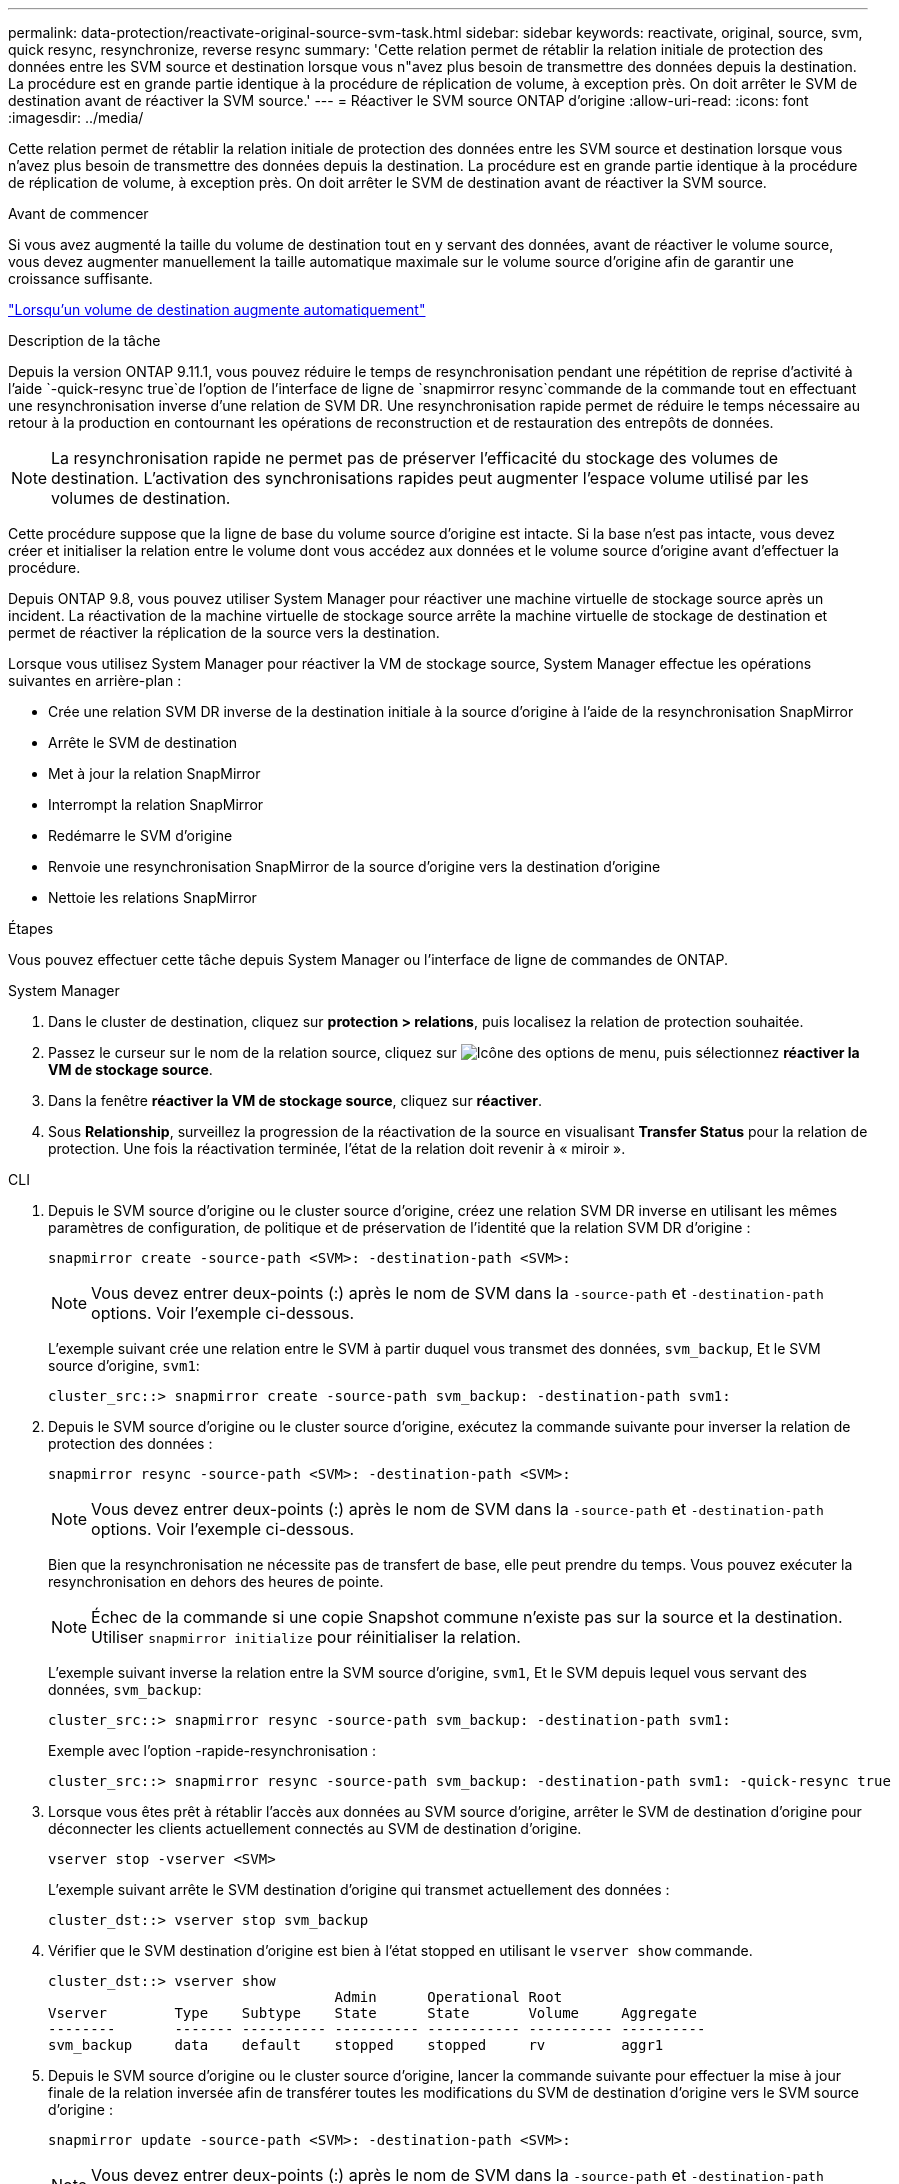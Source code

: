---
permalink: data-protection/reactivate-original-source-svm-task.html 
sidebar: sidebar 
keywords: reactivate, original, source, svm, quick resync, resynchronize, reverse resync 
summary: 'Cette relation permet de rétablir la relation initiale de protection des données entre les SVM source et destination lorsque vous n"avez plus besoin de transmettre des données depuis la destination. La procédure est en grande partie identique à la procédure de réplication de volume, à exception près. On doit arrêter le SVM de destination avant de réactiver la SVM source.' 
---
= Réactiver le SVM source ONTAP d'origine
:allow-uri-read: 
:icons: font
:imagesdir: ../media/


[role="lead"]
Cette relation permet de rétablir la relation initiale de protection des données entre les SVM source et destination lorsque vous n'avez plus besoin de transmettre des données depuis la destination. La procédure est en grande partie identique à la procédure de réplication de volume, à exception près. On doit arrêter le SVM de destination avant de réactiver la SVM source.

.Avant de commencer
Si vous avez augmenté la taille du volume de destination tout en y servant des données, avant de réactiver le volume source, vous devez augmenter manuellement la taille automatique maximale sur le volume source d'origine afin de garantir une croissance suffisante.

link:destination-volume-grows-automatically-concept.html["Lorsqu'un volume de destination augmente automatiquement"]

.Description de la tâche
Depuis la version ONTAP 9.11.1, vous pouvez réduire le temps de resynchronisation pendant une répétition de reprise d'activité à l'aide  `-quick-resync true`de l'option de l'interface de ligne de  `snapmirror resync`commande de la commande tout en effectuant une resynchronisation inverse d'une relation de SVM DR. Une resynchronisation rapide permet de réduire le temps nécessaire au retour à la production en contournant les opérations de reconstruction et de restauration des entrepôts de données.


NOTE: La resynchronisation rapide ne permet pas de préserver l'efficacité du stockage des volumes de destination. L'activation des synchronisations rapides peut augmenter l'espace volume utilisé par les volumes de destination.

Cette procédure suppose que la ligne de base du volume source d'origine est intacte. Si la base n'est pas intacte, vous devez créer et initialiser la relation entre le volume dont vous accédez aux données et le volume source d'origine avant d'effectuer la procédure.

Depuis ONTAP 9.8, vous pouvez utiliser System Manager pour réactiver une machine virtuelle de stockage source après un incident. La réactivation de la machine virtuelle de stockage source arrête la machine virtuelle de stockage de destination et permet de réactiver la réplication de la source vers la destination.

Lorsque vous utilisez System Manager pour réactiver la VM de stockage source, System Manager effectue les opérations suivantes en arrière-plan :

* Crée une relation SVM DR inverse de la destination initiale à la source d'origine à l'aide de la resynchronisation SnapMirror
* Arrête le SVM de destination
* Met à jour la relation SnapMirror
* Interrompt la relation SnapMirror
* Redémarre le SVM d'origine
* Renvoie une resynchronisation SnapMirror de la source d'origine vers la destination d'origine
* Nettoie les relations SnapMirror


.Étapes
Vous pouvez effectuer cette tâche depuis System Manager ou l'interface de ligne de commandes de ONTAP.

[role="tabbed-block"]
====
--
.System Manager
. Dans le cluster de destination, cliquez sur *protection > relations*, puis localisez la relation de protection souhaitée.
. Passez le curseur sur le nom de la relation source, cliquez sur image:icon_kabob.gif["Icône des options de menu"], puis sélectionnez *réactiver la VM de stockage source*.
. Dans la fenêtre *réactiver la VM de stockage source*, cliquez sur *réactiver*.
. Sous *Relationship*, surveillez la progression de la réactivation de la source en visualisant *Transfer Status* pour la relation de protection. Une fois la réactivation terminée, l'état de la relation doit revenir à « miroir ».


--
.CLI
--
. Depuis le SVM source d'origine ou le cluster source d'origine, créez une relation SVM DR inverse en utilisant les mêmes paramètres de configuration, de politique et de préservation de l'identité que la relation SVM DR d'origine :
+
[source, cli]
----
snapmirror create -source-path <SVM>: -destination-path <SVM>:
----
+

NOTE: Vous devez entrer deux-points (:) après le nom de SVM dans la `-source-path` et `-destination-path` options. Voir l'exemple ci-dessous.

+
L'exemple suivant crée une relation entre le SVM à partir duquel vous transmet des données, `svm_backup`, Et le SVM source d'origine, `svm1`:

+
[listing]
----
cluster_src::> snapmirror create -source-path svm_backup: -destination-path svm1:
----
. Depuis le SVM source d'origine ou le cluster source d'origine, exécutez la commande suivante pour inverser la relation de protection des données :
+
[source, cli]
----
snapmirror resync -source-path <SVM>: -destination-path <SVM>:
----
+

NOTE: Vous devez entrer deux-points (:) après le nom de SVM dans la `-source-path` et `-destination-path` options. Voir l'exemple ci-dessous.

+
Bien que la resynchronisation ne nécessite pas de transfert de base, elle peut prendre du temps. Vous pouvez exécuter la resynchronisation en dehors des heures de pointe.

+

NOTE: Échec de la commande si une copie Snapshot commune n'existe pas sur la source et la destination. Utiliser `snapmirror initialize` pour réinitialiser la relation.

+
L'exemple suivant inverse la relation entre la SVM source d'origine, `svm1`, Et le SVM depuis lequel vous servant des données, `svm_backup`:

+
[listing]
----
cluster_src::> snapmirror resync -source-path svm_backup: -destination-path svm1:
----
+
Exemple avec l'option -rapide-resynchronisation :

+
[listing]
----
cluster_src::> snapmirror resync -source-path svm_backup: -destination-path svm1: -quick-resync true
----
. Lorsque vous êtes prêt à rétablir l'accès aux données au SVM source d'origine, arrêter le SVM de destination d'origine pour déconnecter les clients actuellement connectés au SVM de destination d'origine.
+
[source, cli]
----
vserver stop -vserver <SVM>
----
+
L'exemple suivant arrête le SVM destination d'origine qui transmet actuellement des données :

+
[listing]
----
cluster_dst::> vserver stop svm_backup
----
. Vérifier que le SVM destination d'origine est bien à l'état stopped en utilisant le `vserver show` commande.
+
[listing]
----
cluster_dst::> vserver show
                                  Admin      Operational Root
Vserver        Type    Subtype    State      State       Volume     Aggregate
--------       ------- ---------- ---------- ----------- ---------- ----------
svm_backup     data    default    stopped    stopped     rv         aggr1
----
. Depuis le SVM source d'origine ou le cluster source d'origine, lancer la commande suivante pour effectuer la mise à jour finale de la relation inversée afin de transférer toutes les modifications du SVM de destination d'origine vers le SVM source d'origine :
+
[source, cli]
----
snapmirror update -source-path <SVM>: -destination-path <SVM>:
----
+

NOTE: Vous devez entrer deux-points (:) après le nom de SVM dans la `-source-path` et `-destination-path` options. Voir l'exemple ci-dessous.

+
L'exemple suivant met à jour la relation entre le SVM de destination d'origine à partir duquel vous accédez aux données,`svm_backup`, Et le SVM source d'origine, `svm1`:

+
[listing]
----
cluster_src::> snapmirror update -source-path svm_backup: -destination-path svm1:
----
. Depuis le SVM source d'origine ou le cluster source d'origine, lancer la commande suivante pour arrêter les transferts programmés pour la relation inverse :
+
[source, cli]
----
snapmirror quiesce -source-path <SVM>: -destination-path <SVM>:
----
+

NOTE: Vous devez entrer deux-points (:) après le nom de SVM dans la `-source-path` et `-destination-path` options. Voir l'exemple ci-dessous.

+
L'exemple suivant arrête les transferts programmés entre le SVM où vous transmet des données, `svm_backup`, Et le SVM d'origine, `svm1`:

+
[listing]
----
cluster_src::> snapmirror quiesce -source-path svm_backup: -destination-path svm1:
----
. Lorsque la mise à jour finale est terminée et que la relation indique « suspendu » pour l'état de la relation, exécutez la commande suivante à partir du SVM source d'origine ou du cluster source d'origine pour interrompre la relation inversée :
+
[source, cli]
----
snapmirror break -source-path <SVM>: -destination-path <SVM>:
----
+

NOTE: Vous devez entrer deux-points (:) après le nom de SVM dans la `-source-path` et `-destination-path` options. Voir l'exemple ci-dessous.

+
L'exemple suivant rupture de la relation entre le SVM de destination d'origine duquel vous servant des données, `svm_backup`, Et le SVM source d'origine, `svm1`:

+
[listing]
----
cluster_src::> snapmirror break -source-path svm_backup: -destination-path svm1:
----
. Si le SVM source d'origine était auparavant arrêté, depuis le cluster source d'origine, démarrer le SVM source d'origine :
+
[source, cli]
----
vserver start -vserver <SVM>
----
+
L'exemple suivant démarre le SVM source d'origine :

+
[listing]
----
cluster_src::> vserver start svm1
----
. Depuis le SVM destination d'origine ou le cluster destination d'origine, rétablir la relation de protection des données d'origine :
+
[source, cli]
----
snapmirror resync -source-path <SVM>: -destination-path <SVM>:
----
+

NOTE: Vous devez entrer deux-points (:) après le nom de SVM dans la `-source-path` et `-destination-path` options. Voir l'exemple ci-dessous.

+
L'exemple suivant reétablit la relation entre le SVM source d'origine, `svm1`, Et le SVM de destination d'origine, `svm_backup`:

+
[listing]
----
cluster_dst::> snapmirror resync -source-path svm1: -destination-path svm_backup:
----
. Depuis le SVM source d'origine ou le cluster source d'origine, lancer la commande suivante pour supprimer la relation de protection des données inversée :
+
[source, cli]
----
snapmirror delete -source-path <SVM>: -destination-path <SVM>:
----
+

NOTE: Vous devez entrer deux-points (:) après le nom de SVM dans la `-source-path` et `-destination-path` options. Voir l'exemple ci-dessous.

+
L'exemple suivant supprime la relation inversée entre le SVM de destination d'origine, `svm_backup`, Et le SVM source d'origine, `svm1`:

+
[listing]
----
cluster_src::> snapmirror delete -source-path svm_backup: -destination-path svm1:
----
. Depuis le SVM de destination d'origine ou le cluster de destination d'origine, relâcher la relation de protection des données inversée :
+
[source, cli]
----
snapmirror release -source-path <SVM>: -destination-path <SVM>:
----
+

NOTE: Vous devez entrer deux-points (:) après le nom de SVM dans la `-source-path` et `-destination-path` options. Voir l'exemple ci-dessous.

+
L'exemple suivant libère la relation inversée entre le SVM de destination d'origine, svm_backup et le SVM source d'origine, `svm1`

+
[listing]
----
cluster_dst::> snapmirror release -source-path svm_backup: -destination-path svm1:
----


.Une fois que vous avez terminé
Utilisez le `snapmirror show` Commande permettant de vérifier que la relation SnapMirror a été créée. Pour connaître la syntaxe complète de la commande, reportez-vous à la page man.

--
====